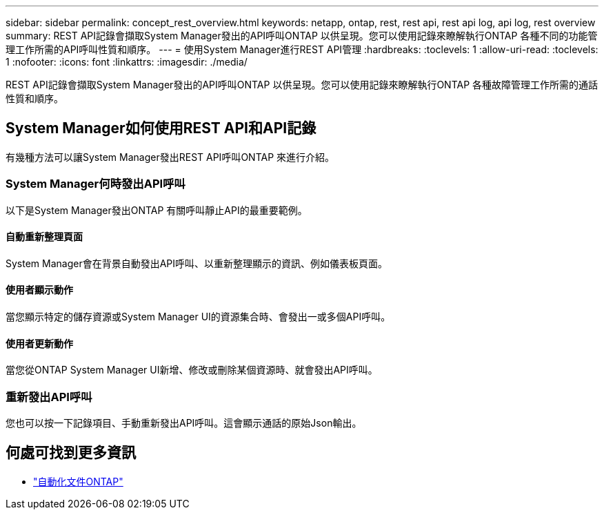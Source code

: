---
sidebar: sidebar 
permalink: concept_rest_overview.html 
keywords: netapp, ontap, rest, rest api, rest api log, api log, rest overview 
summary: REST API記錄會擷取System Manager發出的API呼叫ONTAP 以供呈現。您可以使用記錄來瞭解執行ONTAP 各種不同的功能管理工作所需的API呼叫性質和順序。 
---
= 使用System Manager進行REST API管理
:hardbreaks:
:toclevels: 1
:allow-uri-read: 
:toclevels: 1
:nofooter: 
:icons: font
:linkattrs: 
:imagesdir: ./media/


[role="lead"]
REST API記錄會擷取System Manager發出的API呼叫ONTAP 以供呈現。您可以使用記錄來瞭解執行ONTAP 各種故障管理工作所需的通話性質和順序。



== System Manager如何使用REST API和API記錄

有幾種方法可以讓System Manager發出REST API呼叫ONTAP 來進行介紹。



=== System Manager何時發出API呼叫

以下是System Manager發出ONTAP 有關呼叫靜止API的最重要範例。



==== 自動重新整理頁面

System Manager會在背景自動發出API呼叫、以重新整理顯示的資訊、例如儀表板頁面。



==== 使用者顯示動作

當您顯示特定的儲存資源或System Manager UI的資源集合時、會發出一或多個API呼叫。



==== 使用者更新動作

當您從ONTAP System Manager UI新增、修改或刪除某個資源時、就會發出API呼叫。



=== 重新發出API呼叫

您也可以按一下記錄項目、手動重新發出API呼叫。這會顯示通話的原始Json輸出。



== 何處可找到更多資訊

* link:https://docs.netapp.com/us-en/ontap-automation/["自動化文件ONTAP"^]

